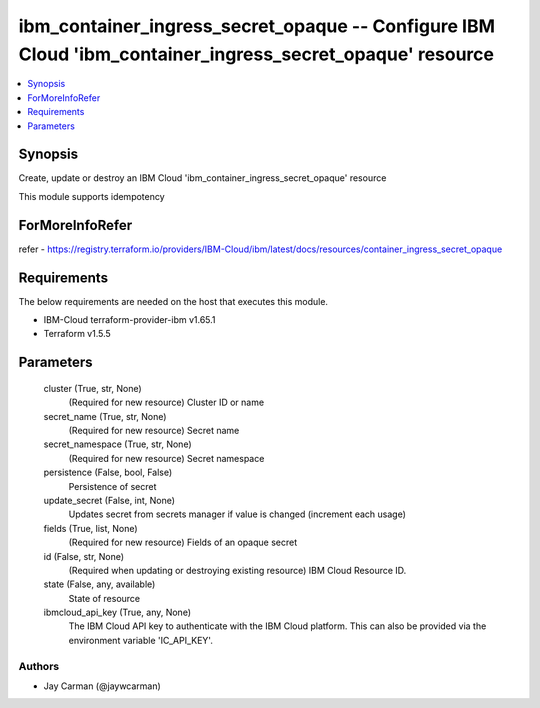 
ibm_container_ingress_secret_opaque -- Configure IBM Cloud 'ibm_container_ingress_secret_opaque' resource
=========================================================================================================

.. contents::
   :local:
   :depth: 1


Synopsis
--------

Create, update or destroy an IBM Cloud 'ibm_container_ingress_secret_opaque' resource

This module supports idempotency


ForMoreInfoRefer
----------------
refer - https://registry.terraform.io/providers/IBM-Cloud/ibm/latest/docs/resources/container_ingress_secret_opaque

Requirements
------------
The below requirements are needed on the host that executes this module.

- IBM-Cloud terraform-provider-ibm v1.65.1
- Terraform v1.5.5



Parameters
----------

  cluster (True, str, None)
    (Required for new resource) Cluster ID or name


  secret_name (True, str, None)
    (Required for new resource) Secret name


  secret_namespace (True, str, None)
    (Required for new resource) Secret namespace


  persistence (False, bool, False)
    Persistence of secret


  update_secret (False, int, None)
    Updates secret from secrets manager if value is changed (increment each usage)


  fields (True, list, None)
    (Required for new resource) Fields of an opaque secret


  id (False, str, None)
    (Required when updating or destroying existing resource) IBM Cloud Resource ID.


  state (False, any, available)
    State of resource


  ibmcloud_api_key (True, any, None)
    The IBM Cloud API key to authenticate with the IBM Cloud platform. This can also be provided via the environment variable 'IC_API_KEY'.













Authors
~~~~~~~

- Jay Carman (@jaywcarman)


